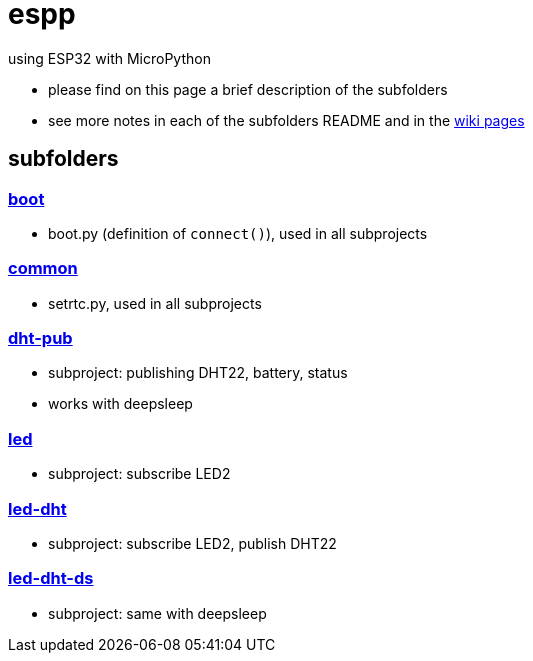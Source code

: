 # espp

using ESP32 with MicroPython

* please find on this page a brief description of the subfolders
* see more notes in each of the subfolders README and in the link:https://github.com/gangely/espp/wiki/[wiki pages]

## subfolders

### link:boot[boot]
* boot.py (definition of `connect()`), used in all subprojects

### link:common[common]
* setrtc.py, used in all subprojects

### link:dht-pub[dht-pub]
* subproject: publishing DHT22, battery, status
* works with deepsleep

### link:led[led]
* subproject: subscribe LED2

### link:led-dht[led-dht]
* subproject: subscribe LED2, publish DHT22

### link:led-dht-ds[led-dht-ds]
* subproject: same with deepsleep
